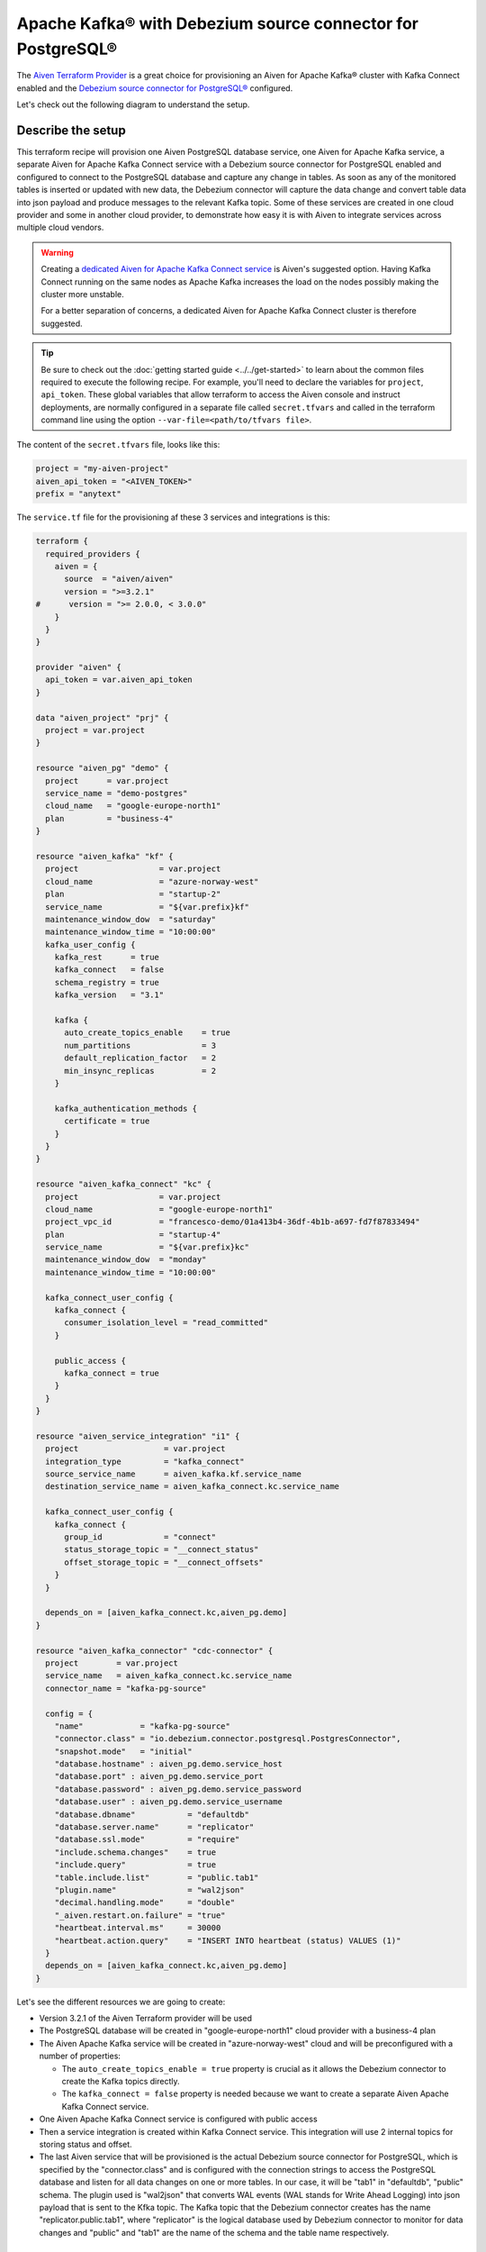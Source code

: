 Apache Kafka® with Debezium source connector for PostgreSQL®
==========================================================

The `Aiven Terraform Provider <https://registry.terraform.io/providers/aiven/aiven/latest/docs>`_ is a great choice for provisioning an Aiven for Apache Kafka® cluster with Kafka Connect enabled and the `Debezium source connector for PostgreSQL® <https://developer.aiven.io/docs/products/kafka/kafka-connect/howto/debezium-source-connector-pg.html>`_ configured.

Let's check out the following diagram to understand the setup.

.. mermaid::

   flowchart LR
      id1[(PostgreSQL Database)]
      subgraph Kafka Connect
      Debezium-Source-Connector-PG
      end
      subgraph Apache Kafka
      Topic
      end
      id1 --->|wal2json plugin| Debezium-Source-Connector-PG -->|publishes changes| Topic

Describe the setup
------------------

This terraform recipe will provision one Aiven PostgreSQL database service, one Aiven for Apache Kafka service, a separate Aiven for Apache Kafka Connect 
service with a Debezium source connector for PostgreSQL enabled and configured to connect to the PostgreSQL database and capture any change in tables.
As soon as any of the monitored tables is inserted or updated with new data, the Debezium connector will capture the data change and convert table data into
json payload and produce messages to the relevant Kafka topic. 
Some of these services are created in one cloud provider and some in another cloud provider, to demonstrate how easy it is with Aiven to integrate services across 
multiple cloud vendors.

.. Warning::

    Creating a `dedicated Aiven for Apache Kafka Connect service <https://developer.aiven.io/docs/products/kafka/kafka-connect/getting-started.html#apache-kafka-connect-dedicated-cluster>`_ is Aiven's suggested option. Having Kafka Connect running on the same nodes as Apache Kafka increases the load on the nodes possibly making the cluster more unstable. 
    
    For a better separation of concerns, a dedicated Aiven for Apache Kafka Connect cluster is therefore suggested.


.. Tip::

    Be sure to check out the :doc:`getting started guide <../../get-started>` to learn about the common files required to execute the following recipe.
    For example, you'll need to declare the variables for ``project``, ``api_token``.
    These global variables that allow terraform to access the Aiven console and instruct deployments, are normally configured in a separate file called ``secret.tfvars`` and called 
    in the terraform command line using the option ``--var-file=<path/to/tfvars file>``.

The content of the ``secret.tfvars`` file, looks like this:

.. code::

  project = "my-aiven-project"
  aiven_api_token = "<AIVEN_TOKEN>"
  prefix = "anytext"

The ``service.tf`` file for the provisioning af these 3 services and integrations is this:

.. code::

  terraform {
    required_providers {
      aiven = {
        source  = "aiven/aiven"
        version = ">=3.2.1"
  #      version = ">= 2.0.0, < 3.0.0"
      }
    }
  }

  provider "aiven" {
    api_token = var.aiven_api_token
  }

  data "aiven_project" "prj" {
    project = var.project
  }

  resource "aiven_pg" "demo" {
    project      = var.project
    service_name = "demo-postgres"
    cloud_name   = "google-europe-north1"
    plan         = "business-4"
  }

  resource "aiven_kafka" "kf" {
    project                 = var.project
    cloud_name              = "azure-norway-west"
    plan                    = "startup-2"
    service_name            = "${var.prefix}kf"
    maintenance_window_dow  = "saturday"
    maintenance_window_time = "10:00:00"
    kafka_user_config {
      kafka_rest      = true
      kafka_connect   = false
      schema_registry = true
      kafka_version   = "3.1"

      kafka {
        auto_create_topics_enable    = true
        num_partitions               = 3
        default_replication_factor   = 2
        min_insync_replicas          = 2
      }

      kafka_authentication_methods {
        certificate = true
      }
    }
  }

  resource "aiven_kafka_connect" "kc" {
    project                 = var.project
    cloud_name              = "google-europe-north1"
    project_vpc_id          = "francesco-demo/01a413b4-36df-4b1b-a697-fd7f87833494"
    plan                    = "startup-4"
    service_name            = "${var.prefix}kc"
    maintenance_window_dow  = "monday"
    maintenance_window_time = "10:00:00"

    kafka_connect_user_config {
      kafka_connect {
        consumer_isolation_level = "read_committed"
      }

      public_access {
        kafka_connect = true
      }
    }
  }

  resource "aiven_service_integration" "i1" {
    project                  = var.project
    integration_type         = "kafka_connect"
    source_service_name      = aiven_kafka.kf.service_name
    destination_service_name = aiven_kafka_connect.kc.service_name

    kafka_connect_user_config {
      kafka_connect {
        group_id             = "connect"
        status_storage_topic = "__connect_status"
        offset_storage_topic = "__connect_offsets"
      }
    }

    depends_on = [aiven_kafka_connect.kc,aiven_pg.demo]
  }

  resource "aiven_kafka_connector" "cdc-connector" {
    project        = var.project
    service_name   = aiven_kafka_connect.kc.service_name
    connector_name = "kafka-pg-source"

    config = {
      "name"            = "kafka-pg-source"
      "connector.class" = "io.debezium.connector.postgresql.PostgresConnector",
      "snapshot.mode"   = "initial"
      "database.hostname" : aiven_pg.demo.service_host
      "database.port" : aiven_pg.demo.service_port
      "database.password" : aiven_pg.demo.service_password
      "database.user" : aiven_pg.demo.service_username
      "database.dbname"           = "defaultdb"
      "database.server.name"      = "replicator"
      "database.ssl.mode"         = "require"
      "include.schema.changes"    = true
      "include.query"             = true
      "table.include.list"        = "public.tab1"
      "plugin.name"               = "wal2json"
      "decimal.handling.mode"     = "double"
      "_aiven.restart.on.failure" = "true"
      "heartbeat.interval.ms"     = 30000
      "heartbeat.action.query"    = "INSERT INTO heartbeat (status) VALUES (1)"
    }
    depends_on = [aiven_kafka_connect.kc,aiven_pg.demo]
  }

Let's see the different resources we are going to create:

- Version 3.2.1 of the Aiven Terraform provider will be used
- The PostgreSQL database will be created in "google-europe-north1" cloud provider with a business-4 plan
- The Aiven Apache Kafka service will be created in "azure-norway-west" cloud and will be preconfigured with a number of properties:
  
  - The ``auto_create_topics_enable = true`` property is crucial as it allows the Debezium connector to create the Kafka topics directly.
  - The ``kafka_connect = false`` property is needed because we want to create a separate Aiven Apache Kafka Connect service.


- One Aiven Apache Kafka Connect service is configured with public access
- Then a service integration is created within Kafka Connect service. This integration will use 2 internal topics for storing status and offset.
- The last Aiven service that will be provisioned is the actual Debezium source connector for PostgreSQL, which is specified by the "connector.class" and is configured with the connection strings to access the PostgreSQL database and listen for all data changes on one or more tables. In our case, it will be "tab1" in "defaultdb", "public" schema. The plugin used is "wal2json" that converts WAL events (WAL stands for Write Ahead Logging) into json payload that is sent to the Kfka topic. The Kafka topic that the Debezium connector creates has the name "replicator.public.tab1", where "replicator" is the logical database used by Debezium connector to monitor for data changes and "public" and "tab1" are the name of the schema and the table name respectively.


More resources
--------------

Keep in mind that some parameters and configurations will vary for your case. A reference to some of the advanced Apache Kafka configurations and other related resources:

- `List of advanced Apache Kafka configurations <https://developer.aiven.io/docs/products/kafka/kafka-connect/reference/advanced-params.html>`_
- `Create a Debezium source connector <https://developer.aiven.io/docs/products/kafka/kafka-connect/howto/debezium-source-connector-pg.html>`_
- `List of available Apache Kafka® Connect connectors <https://developer.aiven.io/docs/products/kafka/kafka-connect/concepts/list-of-connector-plugins.html>`_
